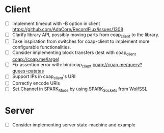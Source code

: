 * Client
- [ ] Implement timeout with -B option in client
      https://github.com/AdaCore/RecordFlux/issues/1308
- [ ] Clarify library API, possibly moving parts from coap_client to
  the library.
- [ ] Take inspiration from switches for coap-client to implement more
  configurable functionalities.
- [ ] Consider implementing block transfers (test with coap_client coap://coap.me/large)
- [ ] Fix assertion error with: bin/coap_client coap://coap.me/query?quees=patatas
- [ ] Support IPs in coap_client's URI
- [ ] Correctly encode URIs
- [ ] Set Channel in SPARK_Mode by using SPARK_Sockets from WolfSSL

* Server
- [ ] Consider implementing server state-machine and example
